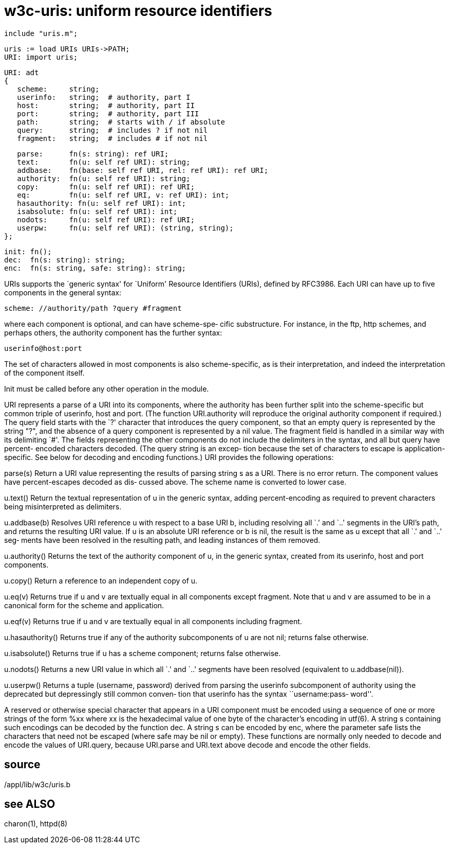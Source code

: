 = w3c-uris: uniform resource identifiers

    include "uris.m";

    uris := load URIs URIs->PATH;
    URI: import uris;
    
    URI: adt
    {
       scheme:     string;
       userinfo:   string;  # authority, part I
       host:       string;  # authority, part II
       port:       string;  # authority, part III
       path:       string;  # starts with / if absolute
       query:      string;  # includes ? if not nil
       fragment:   string;  # includes # if not nil
    
       parse:      fn(s: string): ref URI;
       text:       fn(u: self ref URI): string;
       addbase:    fn(base: self ref URI, rel: ref URI): ref URI;
       authority:  fn(u: self ref URI): string;
       copy:       fn(u: self ref URI): ref URI;
       eq:         fn(u: self ref URI, v: ref URI): int;
       hasauthority: fn(u: self ref URI): int;
       isabsolute: fn(u: self ref URI): int;
       nodots:     fn(u: self ref URI): ref URI;
       userpw:     fn(u: self ref URI): (string, string);
    };
    
    init: fn();
    dec:  fn(s: string): string;
    enc:  fn(s: string, safe: string): string;

URIs  supports  the  `generic  syntax' for `Uniform' Resource
Identifiers (URIs), defined by RFC3986.  Each URI can have up
to five components in the general syntax:

       scheme: //authority/path ?query #fragment

where  each  component  is optional, and can have scheme-spe‐
cific substructure.  For instance, in the ftp, http  schemes,
and  perhaps  others, the authority component has the further
syntax:

       userinfo@host:port

The set of characters allowed  in  most  components  is  also
scheme-specific,  as  is their interpretation, and indeed the
interpretation of the component itself.

Init must be called before any other operation in the module.

URI represents a parse of a URI into  its  components,  where
the authority has been further split into the scheme-specific
but common triple of userinfo, host and port.  (The  function
URI.authority will reproduce the original authority component
if required.)  The query field starts with the `?'  character
that  introduces  the query component, so that an empty query
is represented by the string "?", and the absence of a  query
component  is represented by a nil value.  The fragment field
is handled in a similar way with  its  delimiting  `#'.   The
fields  representing  the other components do not include the
delimiters in the syntax, and all  but  query  have  percent-
encoded  characters  decoded.  (The query string is an excep‐
tion because the set of characters to escape is  application-
specific.   See  below  for decoding and encoding functions.)
URI provides the following operations:

parse(s)
       Return a URI value representing the results of parsing
       string  s  as  a  URI.  There is no error return.  The
       component values have percent-escapes decoded as  dis‐
       cussed  above.   The scheme name is converted to lower
       case.

u.text()
       Return the textual representation of u in the  generic
       syntax, adding percent-encoding as required to prevent
       characters being misinterpreted as delimiters.

u.addbase(b)
       Resolves URI reference u with respect to a base URI b,
       including resolving all `.'  and `..'  segments in the
       URI's path, and returns the resulting URI value.  If u
       is  an  absolute URI reference or b is nil, the result
       is the same as u except that all `.'  and  `..'   seg‐
       ments  have  been  resolved in the resulting path, and
       leading instances of them removed.

u.authority()
       Returns the text of the authority component of  u,  in
       the  generic  syntax,  created from its userinfo, host
       and port components.

u.copy()
       Return a reference to an independent copy of u.

u.eq(v)
       Returns true if u and v are  textually  equal  in  all
       components  except  fragment.   Note  that u and v are
       assumed to be in a canonical form for the  scheme  and
       application.

u.eqf(v)
       Returns  true  if  u  and v are textually equal in all
       components including fragment.

u.hasauthority()
       Returns true if any of the authority subcomponents  of
       u are not nil; returns false otherwise.

u.isabsolute()
       Returns  true  if  u  has  a scheme component; returns
       false otherwise.

u.nodots()
       Returns a new URI value in which  all  `.'   and  `..'
       segments    have    been   resolved   (equivalent   to
       u.addbase(nil)).

u.userpw()
       Returns  a  tuple  (username, password)  derived  from
       parsing  the  userinfo subcomponent of authority using
       the deprecated but depressingly still  common  conven‐
       tion  that  userinfo  has  the syntax ``username:pass‐
       word''.

A reserved or otherwise special character that appears  in  a
URI component must be encoded using a sequence of one or more
strings of the form %xx where xx is the hexadecimal value  of
one  byte  of the character's encoding in utf(6).  A string s
containing such encodings can be decoded by the function dec.
A  string  s  can be encoded by enc, where the parameter safe
lists the characters that need not be escaped (where safe may
be  nil  or empty).  These functions are normally only needed
to  decode  and  encode  the  values  of  URI.query,  because
URI.parse  and  URI.text  above  decode  and encode the other
fields.

== source
/appl/lib/w3c/uris.b

== see ALSO
charon(1), httpd(8)

